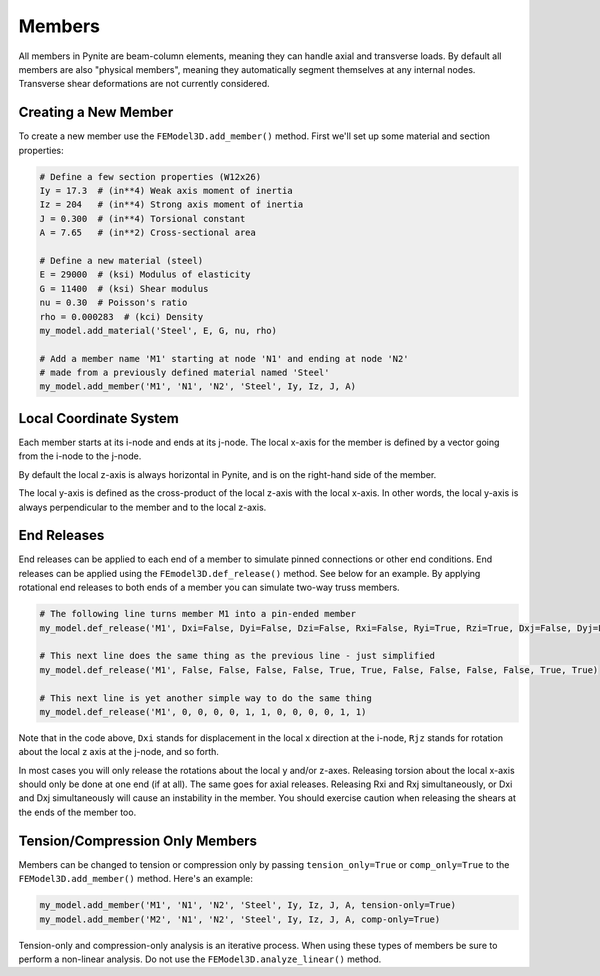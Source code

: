 =======
Members
=======

All members in Pynite are beam-column elements, meaning they can handle axial and transverse loads.
By default all members are also "physical members", meaning they automatically segment themselves
at any internal nodes. Transverse shear deformations are not currently considered.

Creating a New Member
=====================

To create a new member use the ``FEModel3D.add_member()`` method. First we'll set up some
material and section properties:

.. code-block:: python

    # Define a few section properties (W12x26)
    Iy = 17.3  # (in**4) Weak axis moment of inertia
    Iz = 204   # (in**4) Strong axis moment of inertia
    J = 0.300  # (in**4) Torsional constant
    A = 7.65   # (in**2) Cross-sectional area

    # Define a new material (steel)
    E = 29000  # (ksi) Modulus of elasticity
    G = 11400  # (ksi) Shear modulus
    nu = 0.30  # Poisson's ratio
    rho = 0.000283  # (kci) Density
    my_model.add_material('Steel', E, G, nu, rho)

    # Add a member name 'M1' starting at node 'N1' and ending at node 'N2'
    # made from a previously defined material named 'Steel'
    my_model.add_member('M1', 'N1', 'N2', 'Steel', Iy, Iz, J, A)

Local Coordinate System
=======================

Each member starts at its i-node and ends at its j-node. The local x-axis for the member is defined
by a vector going from the i-node to the j-node.

By default the local z-axis is always horizontal in Pynite, and is on the right-hand side of the
member.

The local y-axis is defined as the cross-product of the local z-axis with the local x-axis. In
other words, the local y-axis is always perpendicular to the member and to the local z-axis.

.. figure:: ../img/member_local_coord_system.png
    :width: 75%
    :align: center

End Releases
============

End releases can be applied to each end of a member to simulate pinned connections or other end conditions. End releases can be applied using the ``FEmodel3D.def_release()`` method. See below for an example. By applying rotational end releases to both ends of a member you can simulate two-way truss members.

.. code-block:: python

    # The following line turns member M1 into a pin-ended member
    my_model.def_release('M1', Dxi=False, Dyi=False, Dzi=False, Rxi=False, Ryi=True, Rzi=True, Dxj=False, Dyj=False, Dzj=False, Rxj=False, Ryj=True, Rzj=True)

    # This next line does the same thing as the previous line - just simplified
    my_model.def_release('M1', False, False, False, False, True, True, False, False, False, False, True, True)

    # This next line is yet another simple way to do the same thing
    my_model.def_release('M1', 0, 0, 0, 0, 1, 1, 0, 0, 0, 0, 1, 1)

Note that in the code above, ``Dxi`` stands for displacement in the local x direction at the
i-node, ``Rjz`` stands for rotation about the local z axis at the j-node, and so forth.

In most cases you will only release the rotations about the local y and/or z-axes. Releasing torsion
about the local x-axis should only be done at one end (if at all). The same goes for axial releases.
Releasing Rxi and Rxj simultaneously, or Dxi and Dxj simultaneously will cause an instability in the
member. You should exercise caution when releasing the shears at the ends of the member too.

Tension/Compression Only Members
================================

Members can be changed to tension or compression only by passing ``tension_only=True`` or
``comp_only=True`` to the ``FEModel3D.add_member()`` method. Here's an example:

.. code-block:: python

    my_model.add_member('M1', 'N1', 'N2', 'Steel', Iy, Iz, J, A, tension-only=True)
    my_model.add_member('M2', 'N1', 'N2', 'Steel', Iy, Iz, J, A, comp-only=True)

Tension-only and compression-only analysis is an iterative process. When using these types of
members be sure to perform a non-linear analysis. Do not use the ``FEModel3D.analyze_linear()``
method.